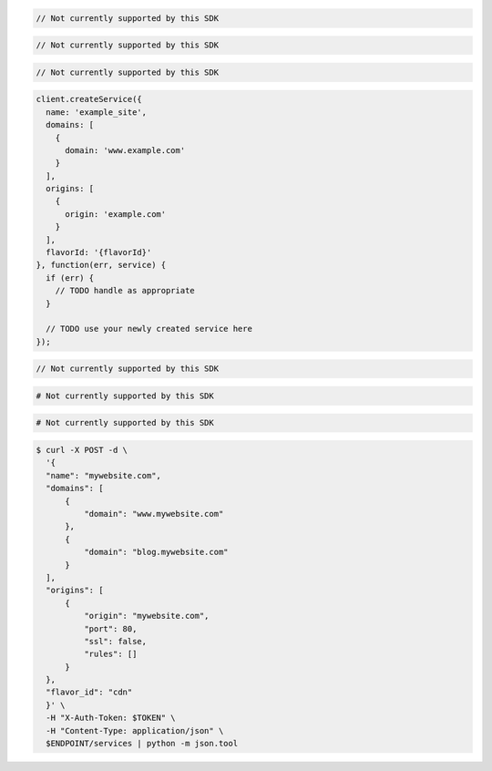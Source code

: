 .. code-block:: csharp

  // Not currently supported by this SDK

.. code-block:: go

  // Not currently supported by this SDK

.. code-block:: java

  // Not currently supported by this SDK

.. code-block:: javascript

  client.createService({
    name: 'example_site',
    domains: [
      {
        domain: 'www.example.com'
      }
    ],
    origins: [
      {
        origin: 'example.com'
      }
    ],
    flavorId: '{flavorId}'
  }, function(err, service) {
    if (err) {
      // TODO handle as appropriate
    }

    // TODO use your newly created service here
  });

.. code-block:: php

  // Not currently supported by this SDK

.. code-block:: python

  # Not currently supported by this SDK

.. code-block:: ruby

  # Not currently supported by this SDK

.. code-block:: sh

  $ curl -X POST -d \
    '{
    "name": "mywebsite.com",
    "domains": [
        {
            "domain": "www.mywebsite.com"
        },
        {
            "domain": "blog.mywebsite.com"
        }
    ],
    "origins": [
        {
            "origin": "mywebsite.com",
            "port": 80,
            "ssl": false,
            "rules": []
        }
    },
    "flavor_id": "cdn"
    }' \
    -H "X-Auth-Token: $TOKEN" \
    -H "Content-Type: application/json" \
    $ENDPOINT/services | python -m json.tool
